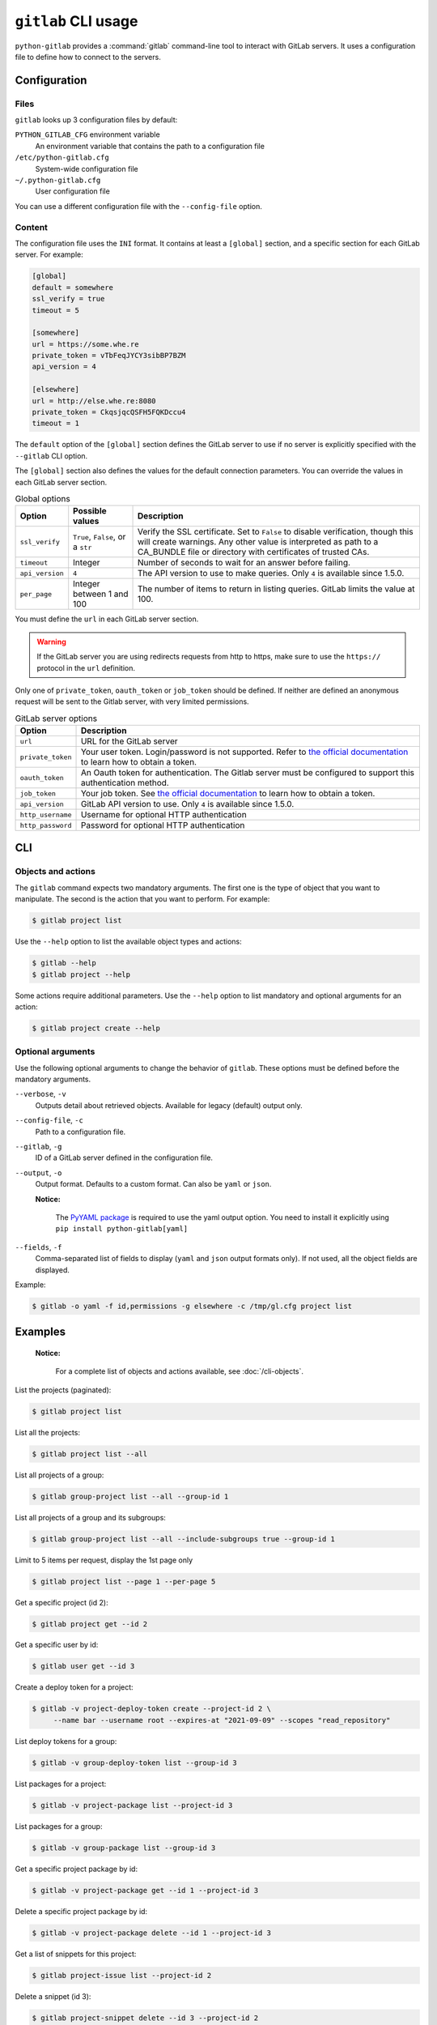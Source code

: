 ####################
``gitlab`` CLI usage
####################

``python-gitlab`` provides a :command:`gitlab` command-line tool to interact
with GitLab servers. It uses a configuration file to define how to connect to
the servers.

.. _cli_configuration:

Configuration
=============

Files
-----

``gitlab`` looks up 3 configuration files by default:

``PYTHON_GITLAB_CFG`` environment variable
    An environment variable that contains the path to a configuration file

``/etc/python-gitlab.cfg``
    System-wide configuration file

``~/.python-gitlab.cfg``
    User configuration file

You can use a different configuration file with the ``--config-file`` option.

Content
-------

The configuration file uses the ``INI`` format. It contains at least a
``[global]`` section, and a specific section for each GitLab server. For
example:

.. code-block:: ini

   [global]
   default = somewhere
   ssl_verify = true
   timeout = 5

   [somewhere]
   url = https://some.whe.re
   private_token = vTbFeqJYCY3sibBP7BZM
   api_version = 4

   [elsewhere]
   url = http://else.whe.re:8080
   private_token = CkqsjqcQSFH5FQKDccu4
   timeout = 1

The ``default`` option of the ``[global]`` section defines the GitLab server to
use if no server is explicitly specified with the ``--gitlab`` CLI option.

The ``[global]`` section also defines the values for the default connection
parameters. You can override the values in each GitLab server section.

.. list-table:: Global options
   :header-rows: 1

   * - Option
     - Possible values
     - Description
   * - ``ssl_verify``
     - ``True``, ``False``, or a ``str``
     - Verify the SSL certificate. Set to ``False`` to disable verification,
       though this will create warnings. Any other value is interpreted as path
       to a CA_BUNDLE file or directory with certificates of trusted CAs.
   * - ``timeout``
     - Integer
     - Number of seconds to wait for an answer before failing.
   * - ``api_version``
     - ``4``
     - The API version to use to make queries. Only ``4`` is available since 1.5.0.
   * - ``per_page``
     - Integer between 1 and 100
     - The number of items to return in listing queries. GitLab limits the
       value at 100.

You must define the ``url`` in each GitLab server section.

.. warning::

   If the GitLab server you are using redirects requests from http to https,
   make sure to use the ``https://`` protocol in the ``url`` definition.

Only one of ``private_token``, ``oauth_token`` or ``job_token`` should be
defined. If neither are defined an anonymous request will be sent to the Gitlab
server, with very limited permissions.

.. list-table:: GitLab server options
   :header-rows: 1

   * - Option
     - Description
   * - ``url``
     - URL for the GitLab server
   * - ``private_token``
     - Your user token. Login/password is not supported. Refer to `the
       official documentation
       <https://docs.gitlab.com/ce/user/profile/personal_access_tokens.html>`__
       to learn how to obtain a token.
   * - ``oauth_token``
     - An Oauth token for authentication. The Gitlab server must be configured
       to support this authentication method.
   * - ``job_token``
     - Your job token. See `the official documentation
       <https://docs.gitlab.com/ce/api/jobs.html#get-job-artifacts>`__
       to learn how to obtain a token.
   * - ``api_version``
     - GitLab API version to use. Only ``4`` is available since 1.5.0.
   * - ``http_username``
     - Username for optional HTTP authentication
   * - ``http_password``
     - Password for optional HTTP authentication

CLI
===

Objects and actions
-------------------

The ``gitlab`` command expects two mandatory arguments. The first one is the
type of object that you want to manipulate. The second is the action that you
want to perform. For example:

.. code-block:: console

   $ gitlab project list

Use the ``--help`` option to list the available object types and actions:

.. code-block:: console

   $ gitlab --help
   $ gitlab project --help

Some actions require additional parameters. Use the ``--help`` option to
list mandatory and optional arguments for an action:

.. code-block:: console

   $ gitlab project create --help

Optional arguments
------------------

Use the following optional arguments to change the behavior of ``gitlab``.
These options must be defined before the mandatory arguments.

``--verbose``, ``-v``
    Outputs detail about retrieved objects. Available for legacy (default)
    output only.

``--config-file``, ``-c``
    Path to a configuration file.

``--gitlab``, ``-g``
    ID of a GitLab server defined in the configuration file.

``--output``, ``-o``
    Output format. Defaults to a custom format. Can also be ``yaml`` or ``json``.

    **Notice:**

        The `PyYAML package <https://pypi.org/project/PyYAML/>`_ is required to use the yaml output option.
        You need to install it explicitly using ``pip install python-gitlab[yaml]``

``--fields``, ``-f``
    Comma-separated list of fields to display (``yaml`` and ``json`` output
    formats only).  If not used, all the object fields are displayed.

Example:

.. code-block:: console

   $ gitlab -o yaml -f id,permissions -g elsewhere -c /tmp/gl.cfg project list

Examples
========

    **Notice:**

        For a complete list of objects and actions available, see :doc:`/cli-objects`.

List the projects (paginated):

.. code-block:: console

   $ gitlab project list

List all the projects:

.. code-block:: console

   $ gitlab project list --all

List all projects of a group:

.. code-block:: console

   $ gitlab group-project list --all --group-id 1

List all projects of a group and its subgroups:

.. code-block:: console

   $ gitlab group-project list --all --include-subgroups true --group-id 1

Limit to 5 items per request, display the 1st page only

.. code-block:: console

   $ gitlab project list --page 1 --per-page 5

Get a specific project (id 2):

.. code-block:: console

   $ gitlab project get --id 2

Get a specific user by id:

.. code-block:: console

   $ gitlab user get --id 3

Create a deploy token for a project:

.. code-block:: console

   $ gitlab -v project-deploy-token create --project-id 2 \
        --name bar --username root --expires-at "2021-09-09" --scopes "read_repository"

List deploy tokens for a group:

.. code-block:: console

   $ gitlab -v group-deploy-token list --group-id 3

List packages for a project:

.. code-block:: console

   $ gitlab -v project-package list --project-id 3

List packages for a group:

.. code-block:: console

   $ gitlab -v group-package list --group-id 3

Get a specific project package by id:

.. code-block:: console

   $ gitlab -v project-package get --id 1 --project-id 3

Delete a specific project package by id:

.. code-block:: console

   $ gitlab -v project-package delete --id 1 --project-id 3

Get a list of snippets for this project:

.. code-block:: console

   $ gitlab project-issue list --project-id 2

Delete a snippet (id 3):

.. code-block:: console

   $ gitlab project-snippet delete --id 3 --project-id 2

Update a snippet:

.. code-block:: console

   $ gitlab project-snippet update --id 4 --project-id 2 \
       --code "My New Code"

Create a snippet:

.. code-block:: console

   $ gitlab project-snippet create --project-id 2
   Impossible to create object (Missing attribute(s): title, file-name, code)
   $ # oops, let's add the attributes:
   $ gitlab project-snippet create --project-id 2 --title "the title" \
       --file-name "the name" --code "the code"

Get a specific project commit by its SHA id:

.. code-block:: console

   $ gitlab project-commit get --project-id 2 --id a43290c

Get the signature (e.g. GPG or x509) of a signed commit:

.. code-block:: console

   $ gitlab project-commit signature --project-id 2 --id a43290c

Define the status of a commit (as would be done from a CI tool for example):

.. code-block:: console

   $ gitlab project-commit-status create --project-id 2 \
       --commit-id a43290c --state success --name ci/jenkins \
       --target-url http://server/build/123 \
       --description "Jenkins build succeeded"

Download the artifacts zip archive of a job:

.. code-block:: console

   $ gitlab project-job artifacts --id 10 --project-id 1 > artifacts.zip

Use sudo to act as another user (admin only):

.. code-block:: console

   $ gitlab project create --name user_project1 --sudo username

List values are comma-separated:

.. code-block:: console

   $ gitlab issue list --labels foo,bar

Reading values from files
-------------------------

You can make ``gitlab`` read values from files instead of providing them on the
command line. This is handy for values containing new lines for instance:

.. code-block:: console

   $ cat > /tmp/description << EOF
   This is the description of my project.

   It is obviously the best project around
   EOF
   $ gitlab project create --name SuperProject --description @/tmp/description

Enabling shell autocompletion
============================

To get autocompletion, you'll need to install the package with the extra
"autocompletion":

.. code-block:: console

    pip install python_gitlab[autocompletion]


Add the appropriate command below to your shell's config file so that it is run on
startup. You will likely have to restart or re-login for the autocompletion to
start working.

Bash
----

.. code-block:: console

   eval "$(register-python-argcomplete gitlab)"

tcsh
----

.. code-block:: console

   eval `register-python-argcomplete --shell tcsh gitlab`

fish
----

.. code-block:: console

   register-python-argcomplete --shell fish gitlab | .

Zsh
---

.. warning::

    Zsh autocompletion support is broken right now in the argcomplete python
    package. Perhaps it will be fixed in a future release of argcomplete at
    which point the following instructions will enable autocompletion in zsh.

To activate completions for zsh you need to have bashcompinit enabled in zsh:

.. code-block:: console

   autoload -U bashcompinit
   bashcompinit

Afterwards you can enable completion for gitlab:

.. code-block:: console

   eval "$(register-python-argcomplete gitlab)"
